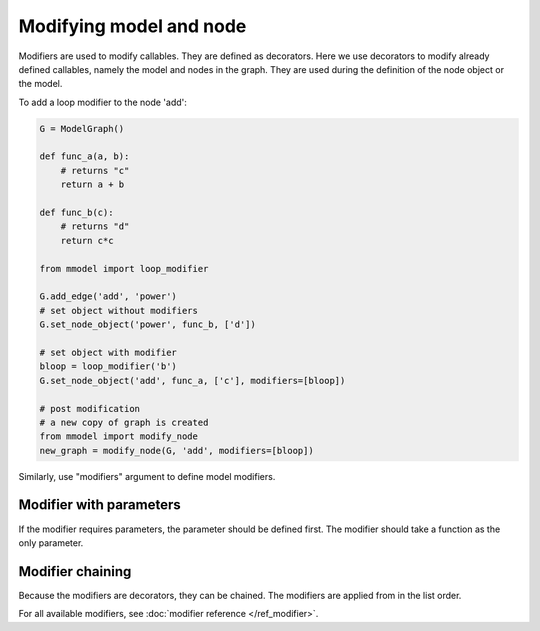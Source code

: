 Modifying model and node
=========================

Modifiers are used to modify callables. They are defined as decorators. 
Here we use decorators to modify already defined callables, namely
the model and nodes in the graph. They are used during the definition of the
node object or the model.

To add a loop modifier to the node 'add':

.. code-block:: python

    G = ModelGraph()

    def func_a(a, b):
        # returns "c"
        return a + b

    def func_b(c):
        # returns "d"
        return c*c

    from mmodel import loop_modifier

    G.add_edge('add', 'power')
    # set object without modifiers
    G.set_node_object('power', func_b, ['d'])

    # set object with modifier
    bloop = loop_modifier('b')
    G.set_node_object('add', func_a, ['c'], modifiers=[bloop])

    # post modification
    # a new copy of graph is created
    from mmodel import modify_node
    new_graph = modify_node(G, 'add', modifiers=[bloop])
    
Similarly, use "modifiers" argument to define model modifiers.


Modifier with parameters
-------------------------

If the modifier requires parameters, the parameter should be defined first.
The modifier should take a function as the only parameter.


Modifier chaining
------------------

Because the modifiers are decorators, they can be chained. The modifiers are
applied from in the list order.

For all available modifiers, see :doc:`modifier reference </ref_modifier>`.
